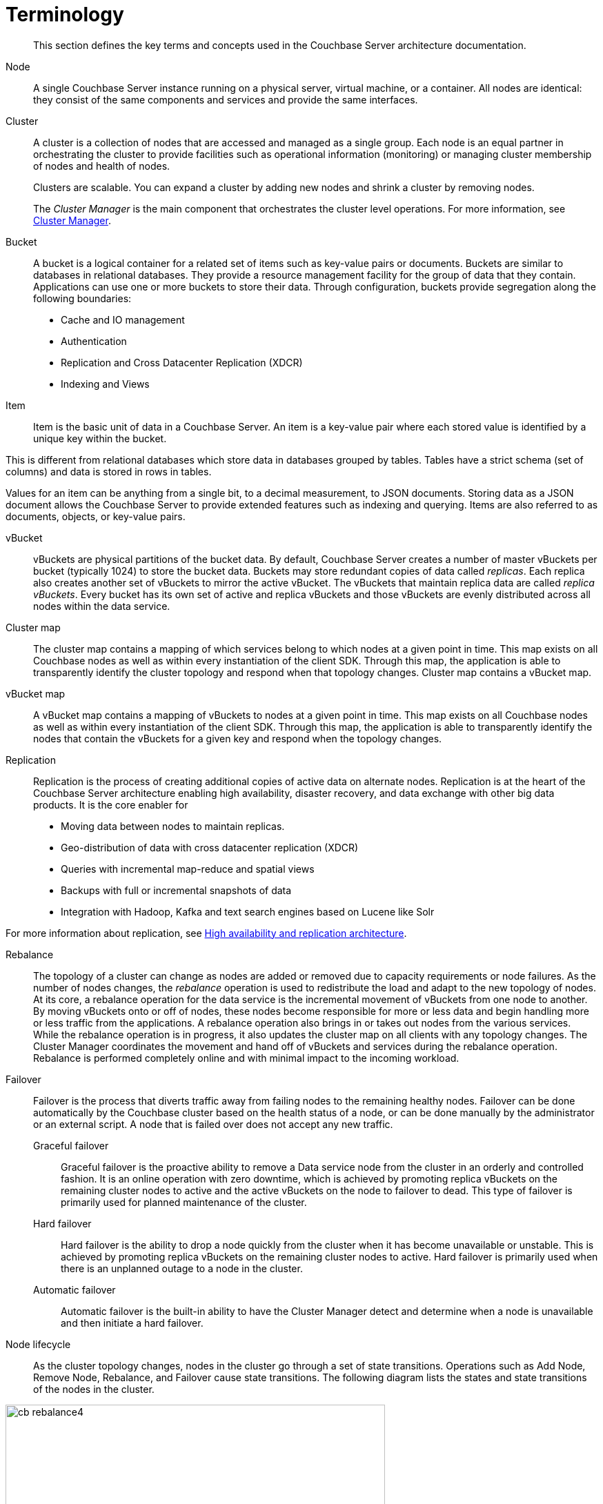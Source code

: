 [#concept_p4j_ghj_vs]
= Terminology

[abstract]
This section defines the key terms and concepts used in the Couchbase Server architecture documentation.

Node::
A single Couchbase Server instance running on a physical server, virtual machine, or a container.
All nodes are identical: they consist of the same components and services and provide the same interfaces.

Cluster::
A cluster is a collection of nodes that are accessed and managed as a single group.
Each node is an equal partner in orchestrating the cluster to provide facilities such as operational information (monitoring) or managing cluster membership of nodes and health of nodes.
+
Clusters are scalable.
You can expand a cluster by adding new nodes and shrink a cluster by removing nodes.
+
The _Cluster Manager_ is the main component that orchestrates the cluster level operations.
For more information, see xref:cluster-manager.adoc[Cluster Manager].

Bucket::
A bucket is a logical container for a related set of items such as key-value pairs or documents.
Buckets are similar to databases in relational databases.
They provide a resource management facility for the group of data that they contain.
Applications can use one or more buckets to store their data.
Through configuration, buckets provide segregation along the following boundaries:
* Cache and IO management
* Authentication
* Replication and Cross Datacenter Replication (XDCR)
* Indexing and Views

Item::
Item is the basic unit of data in a Couchbase Server.
An item is a key-value pair where each stored value is identified by a unique key within the bucket.

This is different from relational databases which store data in databases grouped by tables.
Tables have a strict schema (set of columns) and data is stored in rows in tables.

Values for an item can be anything from a single bit, to a decimal measurement, to JSON documents.
Storing data as a JSON document allows the Couchbase Server to provide extended features such as indexing and querying.
Items are also referred to as documents, objects, or key-value pairs.

vBucket::
vBuckets are physical partitions of the bucket data.
By default, Couchbase Server creates a number of master vBuckets per bucket (typically 1024) to store the bucket data.
Buckets may store redundant copies of data called _replicas_.
Each replica also creates another set of vBuckets to mirror the active vBucket.
The vBuckets that maintain replica data are called _replica vBuckets_.
Every bucket has its own set of active and replica vBuckets and those vBuckets are evenly distributed across all nodes within the data service.

Cluster map::
The cluster map contains a mapping of which services belong to which nodes at a given point in time.
This map exists on all Couchbase nodes as well as within every instantiation of the client SDK.
Through this map, the application is able to transparently identify the cluster topology and respond when that topology changes.
Cluster map contains a vBucket map.

vBucket map::
A vBucket map contains a mapping of vBuckets to nodes at a given point in time.
This map exists on all Couchbase nodes as well as within every instantiation of the client SDK.
Through this map, the application is able to transparently identify the nodes that contain the vBuckets for a given key and respond when the topology changes.

Replication::
Replication is the process of creating additional copies of active data on alternate nodes.
Replication is at the heart of the Couchbase Server architecture enabling high availability, disaster recovery, and data exchange with other big data products.
It is the core enabler for
* Moving data between nodes to maintain replicas.
* Geo-distribution of data with cross datacenter replication (XDCR)
* Queries with incremental map-reduce and spatial views
* Backups with full or incremental snapshots of data
* Integration with Hadoop, Kafka and text search engines based on Lucene like Solr

For more information about replication, see xref:high-availability-replication-architecture.adoc[High availability and replication architecture].

Rebalance::
The topology of a cluster can change as nodes are added or removed due to capacity requirements or node failures.
As the number of nodes changes, the _rebalance_ operation is used to redistribute the load and adapt to the new topology of nodes.
At its core, a rebalance operation for the data service is the incremental movement of vBuckets from one node to another.
By moving vBuckets onto or off of nodes, these nodes become responsible for more or less data and begin handling more or less traffic from the applications.
A rebalance operation also brings in or takes out nodes from the various services.
While the rebalance operation is in progress, it also updates the cluster map on all clients with any topology changes.
The Cluster Manager coordinates the movement and hand off of vBuckets and services during the rebalance operation.
Rebalance is performed completely online and with minimal impact to the incoming workload.

Failover::
Failover is the process that diverts traffic away from failing nodes to the remaining healthy nodes.
Failover can be done automatically by the Couchbase cluster based on the health status of a node, or can be done manually by the administrator or an external script.
A node that is failed over does not accept any new traffic.
Graceful failover;;
Graceful failover is the proactive ability to remove a Data service node from the cluster in an orderly and controlled fashion.
It is an online operation with zero downtime, which is achieved by promoting replica vBuckets on the remaining cluster nodes to active and the active vBuckets on the node to failover to dead.
This type of failover is primarily used for planned maintenance of the cluster.
Hard failover;;
Hard failover is the ability to drop a node quickly from the cluster when it has become unavailable or unstable.
This is achieved by promoting replica vBuckets on the remaining cluster nodes to active.
Hard failover is primarily used when there is an unplanned outage to a node in the cluster.
Automatic failover;; Automatic failover is the built-in ability to have the Cluster Manager detect and determine when a node is unavailable and then initiate a hard failover.

Node lifecycle::
As the cluster topology changes, nodes in the cluster go through a set of state transitions.
Operations such as Add Node, Remove Node, Rebalance, and Failover cause state transitions.
The following diagram lists the states and state transitions of the nodes in the cluster.

.Node lifecycle
[#fig_x5h_k1c_ws]
image::cb-rebalance4.png[,550,align=left]
